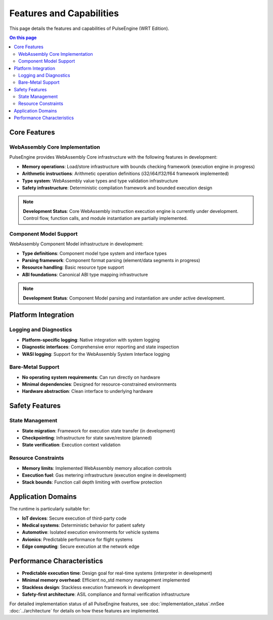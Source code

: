 =========================
Features and Capabilities
=========================

.. image:: ../_static/icons/features.svg
   :width: 64px
   :align: right
   :alt: Features Icon

This page details the features and capabilities of PulseEngine (WRT Edition).

.. contents:: On this page
   :local:
   :depth: 2

Core Features
-------------

WebAssembly Core Implementation
~~~~~~~~~~~~~~~~~~~~~~~~~~~~~~~

PulseEngine provides WebAssembly Core infrastructure with the following features in development:

- **Memory operations**: Load/store infrastructure with bounds checking framework (execution engine in progress)
- **Arithmetic instructions**: Arithmetic operation definitions (i32/i64/f32/f64 framework implemented)
- **Type system**: WebAssembly value types and type validation infrastructure
- **Safety infrastructure**: Deterministic compilation framework and bounded execution design

.. note::
   **Development Status**: Core WebAssembly instruction execution engine is currently under development. 
   Control flow, function calls, and module instantiation are partially implemented.

Component Model Support
~~~~~~~~~~~~~~~~~~~~~~~

WebAssembly Component Model infrastructure in development:

- **Type definitions**: Component model type system and interface types
- **Parsing framework**: Component format parsing (element/data segments in progress)
- **Resource handling**: Basic resource type support
- **ABI foundations**: Canonical ABI type mapping infrastructure

.. note::
   **Development Status**: Component Model parsing and instantiation are under active development.

Platform Integration
--------------------

Logging and Diagnostics
~~~~~~~~~~~~~~~~~~~~~~~

- **Platform-specific logging**: Native integration with system logging
- **Diagnostic interfaces**: Comprehensive error reporting and state inspection
- **WASI logging**: Support for the WebAssembly System Interface logging

Bare-Metal Support
~~~~~~~~~~~~~~~~~~

- **No operating system requirements**: Can run directly on hardware
- **Minimal dependencies**: Designed for resource-constrained environments
- **Hardware abstraction**: Clean interface to underlying hardware

Safety Features
---------------

State Management
~~~~~~~~~~~~~~~~

- **State migration**: Framework for execution state transfer (in development)
- **Checkpointing**: Infrastructure for state save/restore (planned)
- **State verification**: Execution context validation

Resource Constraints
~~~~~~~~~~~~~~~~~~~~

- **Memory limits**: Implemented WebAssembly memory allocation controls
- **Execution fuel**: Gas metering infrastructure (execution engine in development)
- **Stack bounds**: Function call depth limiting with overflow protection

Application Domains
-------------------

The runtime is particularly suitable for:

- **IoT devices**: Secure execution of third-party code
- **Medical systems**: Deterministic behavior for patient safety
- **Automotive**: Isolated execution environments for vehicle systems
- **Avionics**: Predictable performance for flight systems
- **Edge computing**: Secure execution at the network edge

Performance Characteristics
---------------------------

- **Predictable execution time**: Design goal for real-time systems (interpreter in development)
- **Minimal memory overhead**: Efficient no_std memory management implemented
- **Stackless design**: Stackless execution framework in development
- **Safety-first architecture**: ASIL compliance and formal verification infrastructure

For detailed implementation status of all PulseEngine features, see :doc:`implementation_status`.\n\nSee :doc:`../architecture` for details on how these features are implemented. 